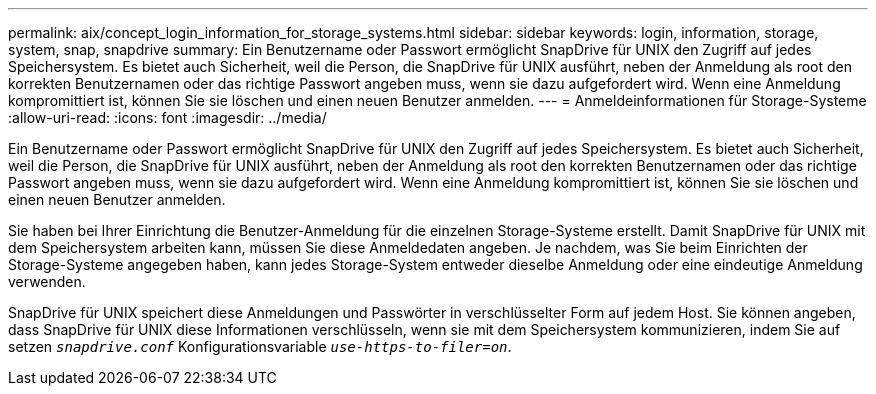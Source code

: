 ---
permalink: aix/concept_login_information_for_storage_systems.html 
sidebar: sidebar 
keywords: login, information, storage, system, snap, snapdrive 
summary: Ein Benutzername oder Passwort ermöglicht SnapDrive für UNIX den Zugriff auf jedes Speichersystem. Es bietet auch Sicherheit, weil die Person, die SnapDrive für UNIX ausführt, neben der Anmeldung als root den korrekten Benutzernamen oder das richtige Passwort angeben muss, wenn sie dazu aufgefordert wird. Wenn eine Anmeldung kompromittiert ist, können Sie sie löschen und einen neuen Benutzer anmelden. 
---
= Anmeldeinformationen für Storage-Systeme
:allow-uri-read: 
:icons: font
:imagesdir: ../media/


[role="lead"]
Ein Benutzername oder Passwort ermöglicht SnapDrive für UNIX den Zugriff auf jedes Speichersystem. Es bietet auch Sicherheit, weil die Person, die SnapDrive für UNIX ausführt, neben der Anmeldung als root den korrekten Benutzernamen oder das richtige Passwort angeben muss, wenn sie dazu aufgefordert wird. Wenn eine Anmeldung kompromittiert ist, können Sie sie löschen und einen neuen Benutzer anmelden.

Sie haben bei Ihrer Einrichtung die Benutzer-Anmeldung für die einzelnen Storage-Systeme erstellt. Damit SnapDrive für UNIX mit dem Speichersystem arbeiten kann, müssen Sie diese Anmeldedaten angeben. Je nachdem, was Sie beim Einrichten der Storage-Systeme angegeben haben, kann jedes Storage-System entweder dieselbe Anmeldung oder eine eindeutige Anmeldung verwenden.

SnapDrive für UNIX speichert diese Anmeldungen und Passwörter in verschlüsselter Form auf jedem Host. Sie können angeben, dass SnapDrive für UNIX diese Informationen verschlüsseln, wenn sie mit dem Speichersystem kommunizieren, indem Sie auf setzen `_snapdrive.conf_` Konfigurationsvariable `_use-https-to-filer=on_`.
